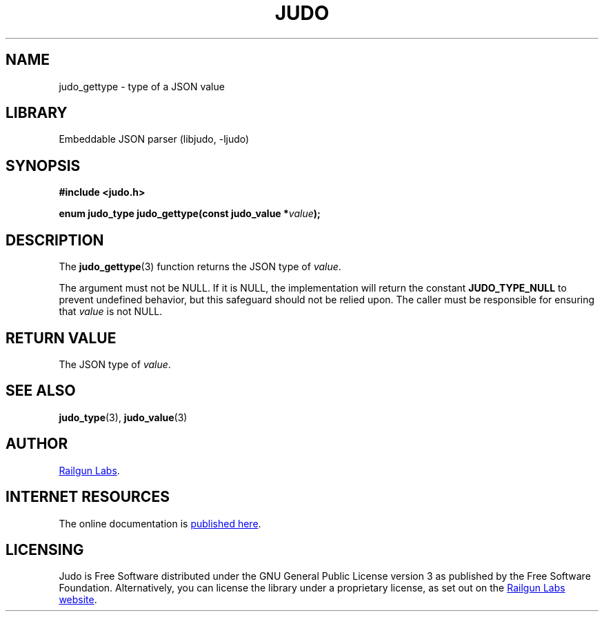 .TH "JUDO" "3" "Mar 2nd 2025" "Judo 1.0.0-rc3"
.SH NAME
judo_gettype \- type of a JSON value
.SH LIBRARY
Embeddable JSON parser (libjudo, -ljudo)
.SH SYNOPSIS
.nf
.B #include <judo.h>
.PP
.BI "enum judo_type judo_gettype(const judo_value *" value ");"
.fi
.SH DESCRIPTION
The \f[B]judo_gettype\f[R](3) function returns the JSON type of \f[I]value\f[R].
.PP
The argument must not be NULL. If it is NULL, the implementation will return the constant \f[B]JUDO_TYPE_NULL\f[R] to prevent undefined behavior, but this safeguard should not be relied upon.
The caller must be responsible for ensuring that \f[I]value\f[R] is not NULL.
.SH RETURN VALUE
The JSON type of \f[I]value\f[R].
.SH SEE ALSO
.BR judo_type (3),
.BR judo_value (3)
.SH AUTHOR
.UR https://railgunlabs.com
Railgun Labs
.UE .
.SH INTERNET RESOURCES
The online documentation is
.UR https://railgunlabs.com/judo
published here
.UE .
.SH LICENSING
Judo is Free Software distributed under the GNU General Public License version 3 as published by the Free Software Foundation.
Alternatively, you can license the library under a proprietary license, as set out on the
.UR https://railgunlabs.com/judo/license/
Railgun Labs website
.UE .